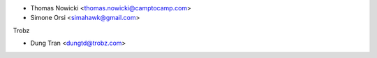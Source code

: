 * Thomas Nowicki <thomas.nowicki@camptocamp.com>
* Simone Orsi <simahawk@gmail.com>

Trobz

* Dung Tran <dungtd@trobz.com>
